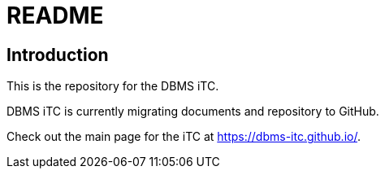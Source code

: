 = README

== Introduction
This is the repository for the DBMS iTC. 

DBMS iTC is currently migrating documents and repository to GitHub. 

Check out the main page for the iTC at https://dbms-itc.github.io/.

